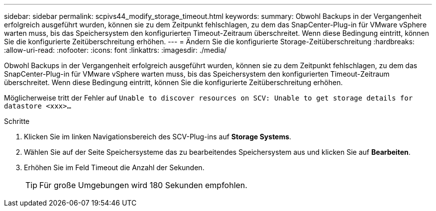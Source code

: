 ---
sidebar: sidebar 
permalink: scpivs44_modify_storage_timeout.html 
keywords:  
summary: Obwohl Backups in der Vergangenheit erfolgreich ausgeführt wurden, können sie zu dem Zeitpunkt fehlschlagen, zu dem das SnapCenter-Plug-in für VMware vSphere warten muss, bis das Speichersystem den konfigurierten Timeout-Zeitraum überschreitet. Wenn diese Bedingung eintritt, können Sie die konfigurierte Zeitüberschreitung erhöhen. 
---
= Ändern Sie die konfigurierte Storage-Zeitüberschreitung
:hardbreaks:
:allow-uri-read: 
:nofooter: 
:icons: font
:linkattrs: 
:imagesdir: ./media/


[role="lead"]
Obwohl Backups in der Vergangenheit erfolgreich ausgeführt wurden, können sie zu dem Zeitpunkt fehlschlagen, zu dem das SnapCenter-Plug-in für VMware vSphere warten muss, bis das Speichersystem den konfigurierten Timeout-Zeitraum überschreitet. Wenn diese Bedingung eintritt, können Sie die konfigurierte Zeitüberschreitung erhöhen.

Möglicherweise tritt der Fehler auf `Unable to discover resources on SCV: Unable to get storage details for datastore <xxx>…`

.Schritte
. Klicken Sie im linken Navigationsbereich des SCV-Plug-ins auf *Storage Systems*.
. Wählen Sie auf der Seite Speichersysteme das zu bearbeitendes Speichersystem aus und klicken Sie auf *Bearbeiten*.
. Erhöhen Sie im Feld Timeout die Anzahl der Sekunden.
+

TIP: Für große Umgebungen wird 180 Sekunden empfohlen.


